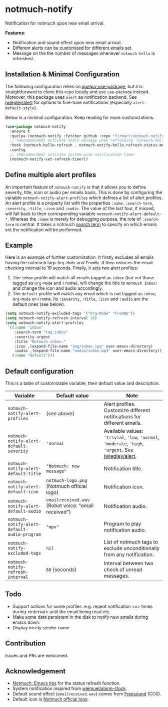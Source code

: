 * notmuch-notify

Notification for notmuch upon new email arrival.

*Features*:
- Notification and sound effect upon new email arrival.
- Different alerts can be customized for different emails set.
- Message on the the number of messages whenever =notmuch-hello= is refreshed.

** Installation & Minimal Configuration
The following configuration relies on [[https://github.com/quelpa/quelpa-use-package][quelpa-use-package]], but it is
straightforward to clone this repo locally and use =use-package= instead.
Moreover, this package uses =alert= as notification backend. See [[https://github.com/jwiegley/alert][jwiegley/alert]]
for options to fine-tune notifications (especially =alert-default-style=).

Below is a minimal configuration. Keep reading for more customizations.
#+begin_src emacs-lisp
(use-package notmuch-notify
  :ensure t
  :quelpa (notmuch-notify :fetcher github :repo "firmart/notmuch-notify")
  ;; (Recommended) activate stats message when refreshing `notmuch-hello' buffer
  :hook (notmuch-hello-refresh . notmuch-notify-hello-refresh-status-message)
  :config
  ;; (Recommended) activate system-wise notification timer
  (notmuch-notify-set-refresh-timer))
#+end_src

** Define multiple alert profiles

An important feature of =notmuch-notify= is that it allows you to define
severity, title, icon or audio per emails basis. This is done by configuring the
variable ~notmuch-notify-alert-profiles~ which defines a list of alert
profiles. An alert profile is a property list with the properties =:name=,
=:search-term=, =:severity=, =:title=, =:icon= and =:audio=. The value of the
last four, if missed, will fall back to their corresponding variable
=notmuch-notify-alert-default-*=.  Whereas the =:name= is merely for debugging
purpose, the role of =:search-term= is central. It takes a notmuch [[https://notmuchmail.org/manpages/notmuch-search-terms-7/][search term]]
to specify on which emails set the notification will be performed.

** Example

Here is an example of further customization. It firstly excludes all emails
having the notmuch tags =Org-Mode= and =FromMe=. It then reduces the email
checking interval to 10 seconds. Finally, it sets two alert profiles:
1. The =inbox= profile will match all emails tagged as =inbox= (but not those
   tagged as =Org-Mode= and =FromMe=), will change the title to =Notmuch inbox:=
   and change the icon and audio accordingly.
2. The =default= profile will match any email which is not tagged as =inbox=,
   =Org-Mode= or =FromMe=. Its =:severity=, =:title=, =:icon= and =:audio= are
   the default ones (see below).

#+begin_src emacs-lisp
(setq notmuch-notify-excluded-tags '("Org-Mode" "FromMe"))
(setq notmuch-notify-refresh-interval 10)
(setq notmuch-notify-alert-profiles
 `((:name "inbox"
    :search-term "tag:inbox"
    :severity urgent
    :title "Notmuch inbox:"
    :icon ,(expand-file-name "img/inbox.jpg" user-emacs-directory)
    :audio ,(expand-file-name "audio/inbox.mp3" user-emacs-directory))
   (:name "default"))) 
#+end_src

** Default configuration

This is a table of customizable variable, their default value and description.
|----------------------------------------------+-----------------------------------------------------+-------------------------------------------------------------------------------------------------------|
| Variable                                     | Default value                                       | Note                                                                                                  |
|----------------------------------------------+-----------------------------------------------------+-------------------------------------------------------------------------------------------------------|
| ~notmuch-notify-alert-profiles~              | (see above)                                         | Alert profiles. Customize different notifications for different emails.                               |
| ~notmuch-notify-alert-default-severity~      | ='normal=                                           | Available values: ='trivial=, ='low=, ='normal=, ='moderate=, ='high=, ='urgent=. See [[https://github.com/jwiegley/alert][jwiegley/alert]]. |
| ~notmuch-notify-alert-default-title~         | ="Notmuch: new message"=                            | Notification title.                                                                                   |
| ~notmuch-notify-alert-default-icon~          | ~notmuch-logo.png~ (Notmuch official logo)          | Notification icon.                                                                                    |
| ~notmuch-notify-alert-default-audio~         | ~emailreceived.wav~ (Robot voice: "email received") | Notification audio.                                                                                   |
| ~notmuch-notify-alert-default-audio-program~ | ="mpv"=                                             | Program to play notification audio.                                                                   |
|----------------------------------------------+-----------------------------------------------------+-------------------------------------------------------------------------------------------------------|
| ~notmuch-notify-excluded-tags~               | =nil=                                               | List of notmuch tags to exclude unconditionally from any notification.                                |
| ~notmuch-notify-refresh-interval~            | ~60~ (seconds)                                      | Interval between two check of unread messages.                                                        |
|----------------------------------------------+-----------------------------------------------------+-------------------------------------------------------------------------------------------------------|
   
** Todo
- Support actions for some profiles: e.g. repeat notification <x> times during
  <interval> until the email being read etc.
- Make some data persistent in the disk to notify new emails during emacs down.
- Display nicely sender name

** Contribution
Issues and PRs are welcomed.

** Acknowledgement
- [[https://notmuchmail.org/emacstips/#index19h2][Notmuch: Emacs tips]] for the status refresh function.
- System notification inspired from [[https://github.com/wlemuel/alarm-clock][wlemuel/alarm-clock]].
- Default sound effect (=emailreceived.wav=) comes from [[https://freesound.org/people/Jrcard/sounds/421924/][Freesound]] (CC0).
- Default icon is [[https://notmuchmail.org/notmuch-logo.png][Notmuch official logo]].
